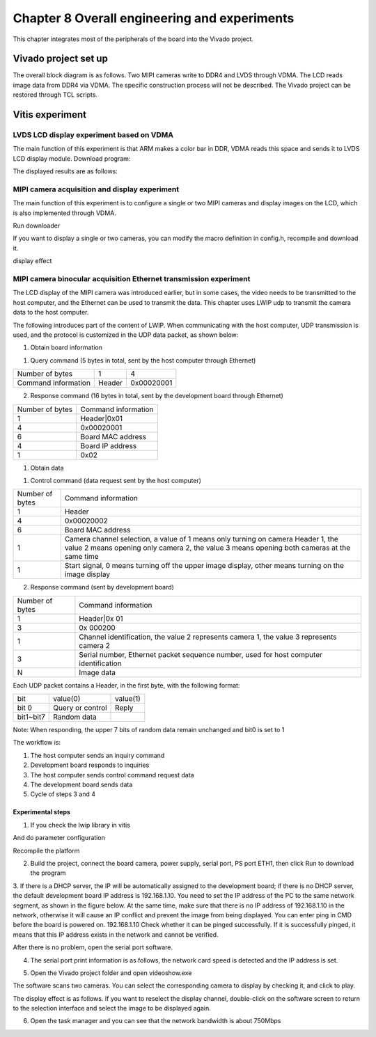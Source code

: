 Chapter 8 Overall engineering and experiments
================================================

This chapter integrates most of the peripherals of the board into the Vivado project.

.. _vivado project creation-3:

Vivado project set up
-------------------------

The overall block diagram is as follows. Two MIPI cameras write to DDR4 and LVDS through VDMA.
The LCD reads image data from DDR4 via VDMA. The specific construction process will not be described. The Vivado project can be restored through TCL scripts.

.. image:: images/media/image240.png

Vitis experiment
--------------------

LVDS LCD display experiment based on VDMA
~~~~~~~~~~~~~~~~~~~~~~~~~~~~~~~~~~~~~~~~~~~

The main function of this experiment is that ARM makes a color bar in DDR, VDMA reads this space and sends it to LVDS
LCD display module. Download program:

.. image:: images/media/image241.png

.. image:: images/media/image242.png

The displayed results are as follows:

.. image:: images/media/image132.png

MIPI camera acquisition and display experiment
~~~~~~~~~~~~~~~~~~~~~~~~~~~~~~~~~~~~~~~~~~~~~~~~~

The main function of this experiment is to configure a single or two MIPI cameras and display images on the LCD, which is also implemented through VDMA.

.. image:: images/media/image243.png

Run downloader

.. image:: images/media/image244.png

If you want to display a single or two cameras, you can modify the macro definition in config.h, recompile and download it.

.. image:: images/media/image245.png

display effect

.. image:: images/media/image246.png

MIPI camera binocular acquisition Ethernet transmission experiment
~~~~~~~~~~~~~~~~~~~~~~~~~~~~~~~~~~~~~~~~~~~~~~~~~~~~~~~~~~~~~~~~~~~~~~

The LCD display of the MIPI camera was introduced earlier, but in some cases, the video needs to be transmitted to the host computer, and the Ethernet can be used to transmit the data. This chapter uses LWIP udp to transmit the camera data to the host computer.

The following introduces part of the content of LWIP. When communicating with the host computer, UDP transmission is used, and the protocol is customized in the UDP data packet, as shown below:

1. Obtain board information

(1) Query command (5 bytes in total, sent by the host computer through Ethernet)

+----------------------+--------------+------------------------------+
| Number of bytes      | 1            | 4                            |
+----------------------+--------------+------------------------------+
| Command information  | Header       | 0x00020001                   |
+----------------------+--------------+------------------------------+

(2) Response command (16 bytes in total, sent by the development board through Ethernet)

+---------------+----------------------------------------------------+
|Number of bytes|Command information                                 |
+---------------+----------------------------------------------------+
| 1             | Header|0x01                                        |
+---------------+----------------------------------------------------+
| 4             | 0x00020001                                         |
+---------------+----------------------------------------------------+
| 6             | Board MAC address                                  |
+---------------+----------------------------------------------------+
| 4             | Board IP address                                   |
+---------------+----------------------------------------------------+
| 1             | 0x02                                               |
+---------------+----------------------------------------------------+

1. Obtain data

(1) Control command (data request sent by the host computer)

+---------------+-------------------------------------------------------------------------------------------------------------------------+
|Number of bytes|Command information                                                                                                      |
+---------------+-------------------------------------------------------------------------------------------------------------------------+
| 1             | Header                                                                                                                  |
+---------------+-------------------------------------------------------------------------------------------------------------------------+
| 4             | 0x00020002                                                                                                              |
+---------------+-------------------------------------------------------------------------------------------------------------------------+
| 6             | Board MAC address                                                                                                       |
+---------------+-------------------------------------------------------------------------------------------------------------------------+
| 1             | Camera channel selection, a value of 1 means only turning on camera                                                     |
|               | Header 1, the value 2 means opening only camera 2, the value 3 means opening both cameras at the same time              |
+---------------+-------------------------------------------------------------------------------------------------------------------------+
| 1             | Start signal, 0 means turning off the upper image display, other means turning on the image display                     |
+---------------+-------------------------------------------------------------------------------------------------------------------------+

(2) Response command (sent by development board)

+---------------+-----------------------------------------------------------------------------------------------+
|Number of bytes| Command information                                                                           |
+---------------+-----------------------------------------------------------------------------------------------+
| 1             | Header|0x 01                                                                                  |
+---------------+-----------------------------------------------------------------------------------------------+
| 3             | 0x 000200                                                                                     |
+---------------+-----------------------------------------------------------------------------------------------+
| 1             | Channel identification, the value 2 represents camera 1, the value 3 represents camera 2      |
+---------------+-----------------------------------------------------------------------------------------------+
| 3             | Serial number, Ethernet packet sequence number, used for host computer identification         |
+---------------+-----------------------------------------------------------------------------------------------+
| N             | Image data                                                                                    |
+---------------+-----------------------------------------------------------------------------------------------+

Each UDP packet contains a Header, in the first byte, with the following format:

+----------------------+----------------------+--------------------+
| bit                  | value(0)             | value(1)           |
+----------------------+----------------------+--------------------+
| bit 0                | Query or control     | Reply              |
+----------------------+----------------------+--------------------+
| bit1~bit7            | Random data          |                    |
+----------------------+----------------------+--------------------+

Note: When responding, the upper 7 bits of random data remain unchanged and bit0 is set to 1

The workflow is:

1) The host computer sends an inquiry command

2) Development board responds to inquiries

3) The host computer sends control command request data

4) The development board sends data

5) Cycle of steps 3 and 4

Experimental steps
^^^^^^^^^^^^^^^^^^^^^^^^

1. If you check the lwip library in vitis

.. image:: images/media/image247.png

And do parameter configuration

.. image:: images/media/image248.png

.. image:: images/media/image249.png

.. image:: images/media/image250.png

Recompile the platform

.. image:: images/media/image251.png

2. Build the project, connect the board camera, power supply, serial port, PS port ETH1, then click Run to download the program

.. image:: images/media/image252.png

.. image:: images/media/image253.png

3. If there is a DHCP server, the IP will be automatically assigned to the development board; if there is no DHCP server, the default development board IP address is 192.168.1.10. You need to set the IP address of the PC to the same network segment, as shown in the figure below. At the same time, make sure that there is no IP address of 192.168.1.10 in the network, otherwise it will cause an IP conflict and prevent the image from being displayed. You can enter ping in CMD before the board is powered on.
192.168.1.10 Check whether it can be pinged successfully. If it is successfully pinged, it means that this IP address exists in the network and cannot be verified.

..

After there is no problem, open the serial port software.

.. image:: images/media/image254.png

4. The serial port print information is as follows, the network card speed is detected and the IP address is set.

.. image:: images/media/image255.png

5. Open the Vivado project folder and open videoshow.exe

.. image:: images/media/image256.png

The software scans two cameras. You can select the corresponding camera to display by checking it, and click to play.

.. image:: images/media/image257.png

The display effect is as follows. If you want to reselect the display channel, double-click on the software screen to return to the selection interface and select the image to be displayed again.

.. image:: images/media/image258.png

6. Open the task manager and you can see that the network bandwidth is about 750Mbps

.. image:: images/media/image259.png
